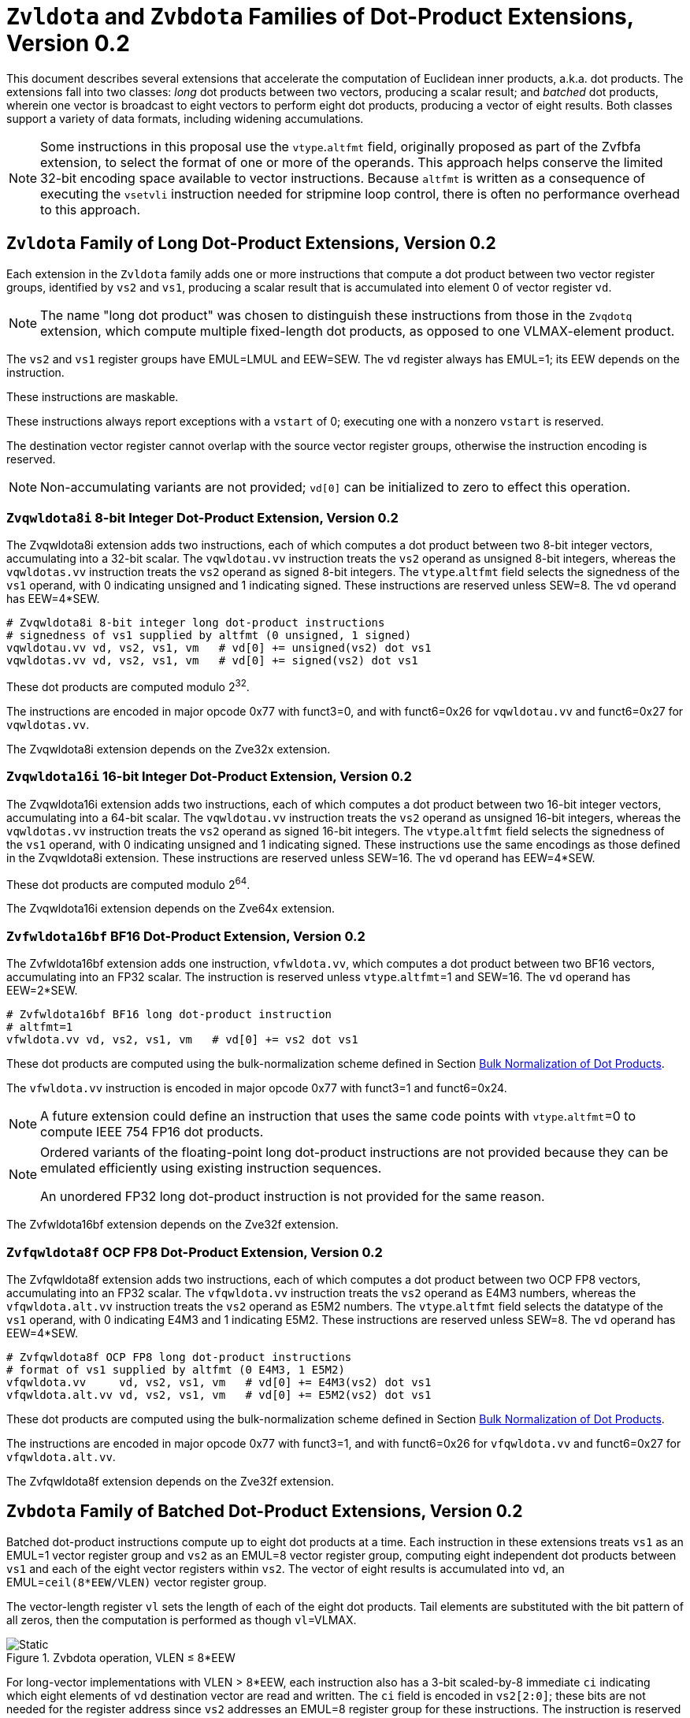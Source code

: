 :le: &#8804;
:ge: &#8805;
:dot-version: 0.2

= `Zvldota` and `Zvbdota` Families of Dot-Product Extensions, Version {dot-version}

This document describes several extensions that accelerate the computation
of Euclidean inner products, a.k.a. dot products.
The extensions fall into two classes: _long_ dot products between two vectors,
producing a scalar result; and _batched_ dot products, wherein one vector is
broadcast to eight vectors to perform eight dot products, producing a vector of
eight results.
Both classes support a variety of data formats, including widening
accumulations.

NOTE: Some instructions in this proposal use the `vtype`.`altfmt` field,
originally proposed as part of the Zvfbfa extension, to select the format
of one or more of the operands.
This approach helps conserve the limited 32-bit encoding space available
to vector instructions.
Because `altfmt` is written as a consequence of executing the `vsetvli`
instruction needed for stripmine loop control, there is often no performance
overhead to this approach.

== `Zvldota` Family of Long Dot-Product Extensions, Version {dot-version}

Each extension in the `Zvldota` family adds one or more instructions that
compute a dot product between two vector register groups, identified by
`vs2` and `vs1`, producing a scalar result that is accumulated into element
0 of vector register `vd`.

NOTE: The name "long dot product" was chosen to distinguish these instructions
from those in the `Zvqdotq` extension, which compute multiple fixed-length
dot products, as opposed to one VLMAX-element product.

The `vs2` and `vs1` register groups have EMUL=LMUL and EEW=SEW.
The `vd` register always has EMUL=1; its EEW depends on the instruction.

These instructions are maskable.

These instructions always report exceptions with a `vstart` of 0;
executing one with a nonzero `vstart` is reserved.

The destination vector register cannot overlap with the source vector register
groups, otherwise the instruction encoding is reserved.

NOTE: Non-accumulating variants are not provided; `vd[0]` can be initialized
to zero to effect this operation.

=== `Zvqwldota8i` 8-bit Integer Dot-Product Extension, Version {dot-version}

The Zvqwldota8i extension adds two instructions, each of which computes a dot
product between two 8-bit integer vectors, accumulating into a 32-bit scalar.
The `vqwldotau.vv` instruction treats the `vs2` operand as unsigned 8-bit
integers, whereas the `vqwldotas.vv` instruction treats the `vs2` operand
as signed 8-bit integers.
The `vtype`.`altfmt` field selects the signedness of the `vs1` operand,
with 0 indicating unsigned and 1 indicating signed.
These instructions are reserved unless SEW=8.
The `vd` operand has EEW=4*SEW.

----
# Zvqwldota8i 8-bit integer long dot-product instructions
# signedness of vs1 supplied by altfmt (0 unsigned, 1 signed)
vqwldotau.vv vd, vs2, vs1, vm   # vd[0] += unsigned(vs2) dot vs1
vqwldotas.vv vd, vs2, vs1, vm   # vd[0] += signed(vs2) dot vs1
----

These dot products are computed modulo 2^32^.

The instructions are encoded in major opcode 0x77 with funct3=0,
and with funct6=0x26 for `vqwldotau.vv` and funct6=0x27 for
`vqwldotas.vv`.

The Zvqwldota8i extension depends on the Zve32x extension.

=== `Zvqwldota16i` 16-bit Integer Dot-Product Extension, Version {dot-version}

The Zvqwldota16i extension adds two instructions, each of which computes a dot
product between two 16-bit integer vectors, accumulating into a 64-bit scalar.
The `vqwldotau.vv` instruction treats the `vs2` operand as unsigned 16-bit
integers, whereas the `vqwldotas.vv` instruction treats the `vs2` operand
as signed 16-bit integers.
The `vtype`.`altfmt` field selects the signedness of the `vs1` operand,
with 0 indicating unsigned and 1 indicating signed.
These instructions use the same encodings as those defined in the Zvqwldota8i
extension.
These instructions are reserved unless SEW=16.
The `vd` operand has EEW=4*SEW.

These dot products are computed modulo 2^64^.

The Zvqwldota16i extension depends on the Zve64x extension.

=== `Zvfwldota16bf` BF16 Dot-Product Extension, Version {dot-version}

The Zvfwldota16bf extension adds one instruction, `vfwldota.vv`, which computes
a dot product between two BF16 vectors, accumulating into an FP32 scalar.
The instruction is reserved unless `vtype`.`altfmt`=1 and SEW=16.
The `vd` operand has EEW=2*SEW.

----
# Zvfwldota16bf BF16 long dot-product instruction
# altfmt=1
vfwldota.vv vd, vs2, vs1, vm   # vd[0] += vs2 dot vs1
----

These dot products are computed using the bulk-normalization scheme defined in
Section <<#DPBulkNorm>>.

The `vfwldota.vv` instruction is encoded in major opcode 0x77 with funct3=1 and funct6=0x24.

NOTE: A future extension could define an instruction that uses the same code
points with `vtype`.`altfmt`=0 to compute IEEE 754 FP16 dot products.

[NOTE]
====
Ordered variants of the floating-point long dot-product instructions are not
provided because they can be emulated efficiently using existing instruction
sequences.

An unordered FP32 long dot-product instruction is not provided for the same
reason.
====

The Zvfwldota16bf extension depends on the Zve32f extension.

=== `Zvfqwldota8f` OCP FP8 Dot-Product Extension, Version {dot-version}

The Zvfqwldota8f extension adds two instructions, each of which computes a dot
product between two OCP FP8 vectors, accumulating into an FP32 scalar.
The `vfqwldota.vv` instruction treats the `vs2` operand as E4M3 numbers,
whereas the `vfqwldota.alt.vv` instruction treats the `vs2` operand
as E5M2 numbers.
The `vtype`.`altfmt` field selects the datatype of the `vs1` operand,
with 0 indicating E4M3 and 1 indicating E5M2.
These instructions are reserved unless SEW=8.
The `vd` operand has EEW=4*SEW.

----
# Zvfqwldota8f OCP FP8 long dot-product instructions
# format of vs1 supplied by altfmt (0 E4M3, 1 E5M2)
vfqwldota.vv     vd, vs2, vs1, vm   # vd[0] += E4M3(vs2) dot vs1
vfqwldota.alt.vv vd, vs2, vs1, vm   # vd[0] += E5M2(vs2) dot vs1
----

These dot products are computed using the bulk-normalization scheme defined in
Section <<#DPBulkNorm>>.

The instructions are encoded in major opcode 0x77 with funct3=1,
and with funct6=0x26 for `vfqwldota.vv` and funct6=0x27 for
`vfqwldota.alt.vv`.

The Zvfqwldota8f extension depends on the Zve32f extension.

== `Zvbdota` Family of Batched Dot-Product Extensions, Version {dot-version}

Batched dot-product instructions compute up to eight dot products at a time.
Each instruction in these extensions treats `vs1` as an EMUL=1 vector register
group and `vs2` as an EMUL=8 vector register group, computing eight independent
dot products between `vs1` and each of the eight vector registers within `vs2`.
The vector of eight results is accumulated into `vd`, an EMUL=`ceil(8*EEW/VLEN)`
vector register group.

The vector-length register `vl` sets the length of each of the eight dot
products.
Tail elements are substituted with the bit pattern of all zeros, then the
computation is performed as though `vl`=VLMAX.

image::bdota-simple.svg[Static, pdfwidth=4in, title="Zvbdota operation, VLEN &#8804; 8*EEW"]

For long-vector implementations with VLEN > 8*EEW, each instruction also has
a 3-bit scaled-by-8 immediate `ci` indicating which eight elements of `vd`
destination vector are read and written.
The `ci` field is encoded in `vs2[2:0]`; these bits are not needed for the
register address since `vs2` addresses an EMUL=8 register group for these
instructions.
The instruction is reserved if `ci` {ge} `VLEN/(8*EEW)`.

NOTE: The ability to use all of `vd` improves the efficiency of register-tiled
matrix multiplication.

image::bdota-ci.svg[Static, pdfwidth=7in, title="Zvbdota operation, VLEN > 8*EEW"]

Each instruction is optionally masked by the `v0` mask register.
If masked and the mask bit corresponding to the destination element in `vd` is clear,
the corresponding dot product is not performed, and the destination element is updated
in accordance with the mask policy in `vtype`.`vma`.

The following pseudocode describes the instructions' operation:

```
for n in [0, 7]
  if (unmasked or mask[ci + n])
    for k in [0, vl-1]
      v[vd][ci + n] += v[vs2 + n][k] * v[vs1][k]
```

The destination vector register group cannot overlap with the source vector
register groups, otherwise the instruction encoding is reserved.

These instructions always report exceptions with a `vstart` of 0;
executing one with a nonzero `vstart` is reserved.

[NOTE]
====
Batched dot-product instructions can be thought of as performing 1x``vl``x8
matrix multiplication.
For `C += A*B`, `vs1` holds one row of A, `vs2` holds eight columns of B, and
`vd` holds one row of C.

These instructions have been architected to minimize the amount of code needed
to handle the various matrix-multiplication fringe cases.
The ability to dynamically control `vl` avoids the need to specially handle
the K-dimension fringe cases when K is not a multiple of VLMAX.
Similarly, the `v0` mask handles the N-dimension fringe cases when N is not
a multiple of 8.
The M dimension has no fringe cases, since these instructions only process one
row of the A matrix at a time.
====

=== `Zvqwbdota8i` 8-bit Integer Batched Dot-Product Extension

The Zvqwbdota8i extension adds instructions that perform batched dot-product
operations on 8-bit integer vectors, accumulating into 32-bit integers.
The `vqwbdotau.vv` instruction treats the `vs2` operand as unsigned 8-bit
integers, whereas the `vqwbdotas.vv` instruction treats the `vs2` operand
as signed 8-bit integers.
The `vtype`.`altfmt` field selects the signedness of the `vs1` operand,
with 0 indicating unsigned and 1 indicating signed.
These instructions are reserved unless SEW=8 and LMUL=1.
The `vs1` and `vs2` operands have EEW=SEW, and the `vd` operand has
EEW=4*SEW.

----
# Zvqwbdota8i 8-bit integer batched dot-product instructions
# signedness of vs1 supplied by altfmt (0 unsigned, 1 signed)
vqwbdotau.vv vd, vs2, vs1, ci, vm   # vs2 unsigned
vqwbdotas.vv vd, vs2, vs1, ci, vm   # vs2 signed
----

Each dot product is computed modulo 2^32^.

The instructions are encoded in major opcode 0x77 with funct3=0,
and with funct6=0x2e for `vqwbdotau.vv` and funct6=0x2f for
`vqwbdotas.vv`.

The Zvqwbdota8i extension depends on the Zve32x extension.

=== `Zvqwbdota16i` 16-bit Integer Batched Dot-Product Extension

The Zvqwbdota16i extension adds instructions that perform batched dot-product
operations on 16-bit integer vectors, accumulating into 64-bit integers.
The `vqwbdotau.vv` instruction treats the `vs2` operand as unsigned 16-bit
integers, whereas the `vqwbdotas.vv` instruction treats the `vs2` operand
as signed 16-bit integers.
The `vtype`.`altfmt` field selects the signedness of the `vs1` operand,
with 0 indicating unsigned and 1 indicating signed.
These instructions use the same encodings as those defined in the Zvqwbdota8i
extension.
These instructions are reserved unless SEW=16 and LMUL=1.
The `vs1` and `vs2` operands have EEW=SEW, and the `vd` operand has
EEW=4*SEW.

Each dot product is computed modulo 2^64^.

The Zvqwbdota16i extension depends on the Zve64x extension.

=== `Zvfwbdota16bf` BF16 Batched Dot-Product Extension

The Zvfwbdota16bf extension adds one instruction, `vfwbdota.vv`, which performs
a batched dot-product operation on BF16 vectors, accumulating into FP32.
The instruction is reserved unless SEW=16, LMUL=1, and `vtype`.`altfmt`=1.
The `vs1` and `vs2` operands have EEW=SEW, and the `vd` operand has
EEW=2*SEW.

----
# Zvfwbdota16bf BF16 batched dot-product instruction
# altfmt=1
vfwbdota.vv vd, vs2, vs1, ci, vm
----

Each dot product is computed using the bulk-normalization scheme defined in
Section <<#DPBulkNorm>>.

The `vfwbdota.vv` instruction is encoded in major opcode 0x77 with funct3=1 and funct6=0x2c.

The Zvfwbdota16bf extension depends on the Zve32f extension.

=== `Zvfqwbdota8f` OCP FP8 Batched Dot-Product Extension

The Zvfqwbdota8f extension adds instructions that perform batched dot-product
operations on 8-bit OCP FP8 vectors, accumulating into FP32.
The `vfqwbdota.vv` instruction treats the `vs2` operand as E4M3 numbers,
whereas the `vfqwbdota.alt.vv` instruction treats the `vs2` operand
as E5M2 numbers.
The `vtype`.`altfmt` field selects the datatype of the `vs1` operand,
with 0 indicating E4M3 and 1 indicating E5M2.
These instructions are reserved unless SEW=8 and LMUL=1.
The `vs1` and `vs2` operands have EEW=SEW, and the `vd` operand has
EEW=4*SEW.

----
# Zvfqwbdota8f OCP FP8 batched dot-product instructions
# format of vs1 supplied by altfmt (0 E4M3, 1 E5M2)
vfqwbdota.vv     vd, vs2, vs1, ci, vm   # vs2 E4M3
vfqwbdota.alt.vv vd, vs2, vs1, ci, vm   # vs2 E5M2
----

Each dot product is computed using the bulk-normalization scheme defined in
Section <<#DPBulkNorm>>.

The instructions are encoded in major opcode 0x77 with funct3=1,
and with funct6=0x2e for `vfqwbdota.vv` and funct6=0x2f for
`vfqwbdota.alt.vv`.

The Zvfqwbdota8f extension depends on the Zve32f extension.

=== `Zvfbdota32f` FP32 Batched Dot-Product Extension

The Zvfbdota32f extension adds one instruction, `vfbdota.vv`, which performs
a batched dot-product operation on FP32 vectors, accumulating into FP32.
The instruction is reserved unless SEW=32 and LMUL=1.
The `vs1`, `vs2`, and `vd` operands all have EEW=SEW.

----
# Zvfbdota32f FP32 batched dot-product instruction
vfbdota.vv vd, vs2, vs1, ci, vm
----

The intermediate FP32 products may either be kept in full precision or may be rounded
to FP32 according to the dynamic rounding mode.
The sum of these dot products and the accumulator must be as though computed by the
`vfredusum.vs` instruction with SEW=32.

NOTE: This formulation allows significant implementation flexibility while being sufficiently
precise to implement SGEMM.

NOTE: The algorithm used by the `vfredusum.vs` offers several implementation
choices.
Implementations are not required to use the same algorithm configuration for
the `vfbdota.vv` instruction as for the `vfredusum.vs` instruction.

The `vfbdota.vv` instruction is encoded in major opcode 0x77 with funct3=1 and funct6=0x2b.

The Zvfbdota32f extension depends on the Zve32f extension.

=== Sample matrix-multiplication code

Following is an optimized inner loop for 8-bit signed integer matrix
multiplication, accumulating into 32-bit integers, for row-major A and C and
column-major B.
To demonstrate use of the `ci` immediate, we assume VLEN {ge} 512, hence `vd`
can hold at least 16 elements of C.
Each loop iteration processes one 15xVLx16 tile, performing 31 unit-stride loads
of length VL, for 7.7 MACCs per loaded element.
For clarity, the loop is not scheduled.

```
loop:
  vsetvli t3, a0, e8alt, m1, ta, ma

  # Load 16 columns of B into v0-v15
  add a6, a3, t1
  vle8.v v0, (a6)
  add a6, a6, a4
  vle8.v v1, (a6)
  add a6, a6, a4
  vle8.v v2, (a6)
  add a6, a6, a4
  vle8.v v3, (a6)
  add a6, a6, a4
  vle8.v v4, (a6)
  add a6, a6, a4
  vle8.v v5, (a6)
  add a6, a6, a4
  vle8.v v6, (a6)
  add a6, a6, a4
  vle8.v v7, (a6)
  add a6, a6, a4
  vle8.v v8, (a6)
  add a6, a6, a4
  vle8.v v9, (a6)
  add a6, a6, a4
  vle8.v v10, (a6)
  add a6, a6, a4
  vle8.v v11, (a6)
  add a6, a6, a4
  vle8.v v12, (a6)
  add a6, a6, a4
  vle8.v v13, (a6)
  add a6, a6, a4
  vle8.v v14, (a6)
  add a6, a6, a4
  vle8.v v15, (a6)

  # Load 1 row of A into v31; macc into v16
  add a6, a1, t1
  vle8.v v31, (a6)
  vqwbdotas.vv v16, v31, v0, 0
  vqwbdotas.vv v16, v31, v8, 8

  # Load 1 row of A into v31; macc into v17
  add a6, a6, a2
  vle8.v v31, (a6)
  vqwbdotas.vv v17, v31, v0, 0
  vqwbdotas.vv v17, v31, v8, 8

  # etc., total of 15 times
  add a6, a6, a2
  vle8.v v31, (a6)
  vqwbdotas.vv v18, v31, v0, 0
  vqwbdotas.vv v18, v31, v8, 8
  add a6, a6, a2
  vle8.v v31, (a6)
  vqwbdotas.vv v19, v31, v0, 0
  vqwbdotas.vv v19, v31, v8, 8
  add a6, a6, a2
  vle8.v v31, (a6)
  vqwbdotas.vv v20, v31, v0, 0
  vqwbdotas.vv v20, v31, v8, 8
  add a6, a6, a2
  vle8.v v31, (a6)
  vqwbdotas.vv v21, v31, v0, 0
  vqwbdotas.vv v21, v31, v8, 8
  add a6, a6, a2
  vle8.v v31, (a6)
  vqwbdotas.vv v22, v31, v0, 0
  vqwbdotas.vv v22, v31, v8, 8
  add a6, a6, a2
  vle8.v v31, (a6)
  vqwbdotas.vv v23, v31, v0, 0
  vqwbdotas.vv v23, v31, v8, 8
  add a6, a6, a2
  vle8.v v31, (a6)
  vqwbdotas.vv v24, v31, v0, 0
  vqwbdotas.vv v24, v31, v8, 8
  add a6, a6, a2
  vle8.v v31, (a6)
  vqwbdotas.vv v25, v31, v0, 0
  vqwbdotas.vv v25, v31, v8, 8
  add a6, a6, a2
  vle8.v v31, (a6)
  vqwbdotas.vv v26, v31, v0, 0
  vqwbdotas.vv v26, v31, v8, 8
  add a6, a6, a2
  vle8.v v31, (a6)
  vqwbdotas.vv v27, v31, v0, 0
  vqwbdotas.vv v27, v31, v8, 8
  add a6, a6, a2
  vle8.v v31, (a6)
  vqwbdotas.vv v28, v31, v0, 0
  vqwbdotas.vv v28, v31, v8, 8
  add a6, a6, a2
  vle8.v v31, (a6)
  vqwbdotas.vv v29, v31, v0, 0
  vqwbdotas.vv v29, v31, v8, 8
  add a6, a6, a2
  vle8.v v31, (a6)
  vqwbdotas.vv v30, v31, v0, 0
  vqwbdotas.vv v30, v31, v8, 8

  # repeat until K dimension exhausted
  sub a0, a0, t3
  add t1, t1, t3
  bnez a0, loop
```

[#DPBulkNorm]
== Bulk Normalization of Dot Products

Some of the dot-product instructions allow the intermediate products to be
bulk-normalized to improve efficiency.
This section describes the algorithm and permissible options.

* Substitute any inactive and tail source elements with the bit pattern
of all zeros, and perform the following steps as though `vl`=VLMAX.

* Perform either of the following actions:

** Compute the exact product of each of the VLMAX multiplicand pairs.
** Partition the VLMAX multiplicand pairs into an implementation-defined
number of equal-sized sets; the elements within each set are not necessarily
consecutive.
Process each of these sets using the <<#RVBNA>>, using an output precision
no less than that specified by the instruction.

* Optionally, convert the resulting floating-point numbers to a precision
no less than that specified by the instruction, rounding to odd as described in
<<#RVBNARTO>>.

* Sum the resulting floating-point numbers and the accumulator input
in a manner consistent with the algorithm used by the `vfredusum.vs`
instruction, rounding to odd as described in <<#RVBNARTO>>, in a precision no
less than the output precision specified by the instruction.

* Convert the scalar result to the instruction's output precision,
rounding to odd as described in <<#RVBNARTO>>.

NOTE: The algorithm used by the `vfredusum.vs` offers several implementation
choices.
Implementations are not required to use the same algorithm configuration for
batched dot products as for the `vfredusum.vs` instruction.

[#RVBNA]
== RISC-V Bulk Normalization Algorithm

This section defines the RISC-V Bulk Normalization Algorithm (RVBNA), a scheme
employed by multiple RISC-V extensions for efficient computation of
floating-point dot products.

A correctly rounded dot product is costly, and many applications do not
require such a degree of accuracy.
RVBNA reduces circuit cost and delay in exchange for a slight reduction in
accuracy using _bulk normalization_, wherein all products are aligned with
respect to a common exponent, called the _maximum reference exponent_, or
`max_exp`.
Aligned products are rounded to an intermediate precision according to round-to-odd (RTO), then summed.
The sum is then rounded to the target precision according to RTO, but unlike
RTO, out-of-range values are rounded to infinity, instead of the largest
representable number.

Formally, bulk normalization is characterized by multiple parameters:

- `p`: the size of each factor's significand (significand product is `2p`-bit wide, signed product is `2p+1`-bit wide)
- `e`: the size of each factor's biased exponent (the bias is `2^(e-1) - 1`)
- `q`: the size of the result's significand
- `f`: the size of the result's biased exponent (the bias is `2^(f-1) - 1`)
- `n`: the number of products accumulated
- `o`: the number of overflow bits
- `g`: the number of guard bits

`o` is defined to accommodate any carry overflow and is defined to be `ceil(log2(n))`.

The number of guard bits, `g`, is defined to be `ceil(log2(n))`.

Note:: It is expected that `n` would be a constant defined by each operation/implementation using RVBNA.
`n` is not expected to depend on a dynamic parameter such as `vl`. Dot product operations are still allowed to use `vl` or any dynamic length parameter but are encouraged to not link this to the bulk normalization parameters (which is similar to assuming identity-value products are injected in place of inactive elements).
`n` may vary depending on the element width (e.g. be different for different values of `SEW`).

Note:: Given the recommendation made on `n`, RVBNA mandates a fixed value of `g` for a given format size.
This reduces the space of possible implementations. An implementation using RVBNA for different formats with different `n` values requires support for multiple values of `g`.
Supporting multiple values of `g` is straightforward: an implementation can build a shared accumulator datapath based on the maximum `g` value: gmax.
Behavior for smaller `g` values would be obtained by OR-reducing both the sticky bits defined by `gmax` and the extra `gmax - g` least significant bits of the aligned products into the least significant accumulator bit. This should not require more than a few extra gates for hardware implementations.

Note:: In its current version, RVBNA is only defined for symmetric products (i.e., both factors have the same `e` and `p`). It could be later extended to asymmetric products (mixed formats) if the need arises.

Informally, RVBNA works as follows:

- Computing maximum exponent `max_exp`:
**** Computing each product and the addend **reference exponent** (details in <<#RVBNAReferenceExponent>>)
**** Computing `max_exp`, the maximum of the **reference exponents**
- Aligning product magnitudes on `max_exp` (2 integer bits and `2*p-2` fractional bits)
**** Each product is extended to `q-1+g` fractional bits (right padding of `(q-1+g) - (2*p-2)` zeros)
**** Each extended product is right shifted by its reference exponent subtracted from `max_exp` (discarded significand bits are OR-reduced with any trailing bits when performing RTO)
- Rounding to odd each aligned product magnitude
- Selecting an accumulator sign `S`, negating the aligned-rounded product(s) whose sign does not match `S`
- Accumulating the rounded products. If the final sum is negative, negate it and negate `S` as well
- Normalizing/Denormalizing the result and round it to odd to binary32 mantissa `M`, computing the result exponent, `E`
- Building output result from `S`, `E`, and `M`

Bulk Normalization is illustrated by Figure <<#RVBNAFig>>. 4 products are aligned.
For the two bottom products, some bits fall under the guard bit limits. For each product those bits are OR-ed into the least significant guard bit.

[#RVBNAFig]
.RISC-V Bulk Normalization Algorithm
image::rvbna.svg[width=80%]


The following is a functional description of bulk normalization:
```
// n is the static dimension of the dot product (a power of two)
// In this specification, the number of guard bits, g, and the number of
// overflow bits, o, are defined as:
// g = o = log2(n)
//
// A[i] and B[i] are IEEE-encoded floating point numbers on (e+p) bits
// (MSB is sign, next e bits are biased exponent, last m bits are the mantissa)
// exponent bias is prodOpBias 
// p = m + 1
// the output is an IEEE-encoded floating-point number on (f+q) bits
// f is the output exponent width and
// q is the size of the output significand (q - 1 is the size of the output mantissa)
BulkNormalizedDotProduct(A[n], B[n]) {
   let maxExp = 0
   let maskExp = (1 << e) - 1 // bitmask for exponent
   let maskMant = (1 << m) - 1 // bitmask for mantissa
   let prodRefExps[n] = {0} // array of product reference exponents
   let prodSigns[n] = {0} // array of product signs
   let prodSigs[n] = {0} // array of significand products

   // boundary for exponent overflow (output format)
   // this is also the output exponent for infinity and NaN
   let overflowExp = (1 << f) - 1


   // predicate output special cases
   // expected Not a Number (NaN) result
   let nanResult = false
   // expected infinite result
   let infiniteResult = false
   // invalid operation flag
   let invalidFlag = false
   // sign of infinite result
   let infiniteSign = 0

    // determining maximum reference exponent
    for i in 0 to n - 1
        // extracting A[i] and B[i]'s encoded exponents
        // (which are also used as reference exponents for product aligment)
        let A_i_exp = (A[i] >> m) & maskExp
        let B_i_exp = (B[i] >> m) & maskExp
        let A_i_mant = (A[i] & maskMant)
        let B_i_mant = (B[i] & maskMant)
        let A_i_sign = (A[i] >> (e + m)) & 0x1
        let B_i_sign = (B[i] >> (e + m)) & 0x1

        prodSigns[i] = A_i_sign ^ B_i_sign

        let A_i_isSub = A_i_exp == 0
        let B_i_isSub = B_i_exp == 0
        let A_i_isZero = (A_i_isSub && A_i_mant == 0)
        let B_i_isZero = (B_i_isSub && B_i_mant == 0)
        let prod_isZero = A_i_isZero || B_i_isZero

        // detecting corner cases
        let A_i_isInf = (A_i_exp == maskExp) && (A_i_mant == 0)
        let B_i_isInf = (B_i_exp == maskExp) && (B_i_mant == 0)
        let A_i_isNaN = (A_i_exp == maskExp) && (A_i_mant != 0)
        let B_i_isNaN = (B_i_exp == maskExp) && (B_i_mant != 0)
        let A_i_isSNaN = A_i_isNaN && (A_i_mant & (1 << (m - 1))) == 0
        let B_i_isSNaN = B_i_isNaN && (B_i_mant & (1 << (m - 1))) == 0

        let invalidProd = (A_i_isInf && B_i_isZero) || (B_i_isInf && A_i_isZero)
        let infiniteProdLHS = (A_i_isInf && !B_i_isNaN  && !B_i_isZero)
        let infiniteProdRHS = (B_i_isInf && !A_i_isNaN  && !A_i_isZero)
        let infiniteProd = infiniteProdLHS || infiniteProdRHS
        let invalidSum = infiniteResult && infiniteProd && (infiniteSign != prodSigns[i])

        infiniteResult ||= infiniteProd
        invalidFlag ||= invalidProd || invalidSum || A_i_isSNaN || B_i_isSNaN
        infiniteSign = infiniteProd ? prodSigns[i] : infiniteSign

        nanResult ||= A_i_isNaN || B_i_isNaN || invalidProd || invalidSum

        let A_i_sig = ((!A_i_isSub) << (p - 1)) | A_i_mant 
        let B_i_sig = ((!B_i_isSub) << (p - 1)) | B_i_mant

        prodSigs[i] =  A_i_sig * B_i_sig

        let A_i_ref_exp = (A_i_isSub ? 1 : A_i_exp)
        let B_i_ref_exp = (B_i_isSub ? 1 : B_i_exp)

        prodRefExps[i] = prod_isZero ? 0 : A_i_ref_exp + B_i_ref_exp

        maxExp = (prodRefExps[i] > maxExp ? prodRefExps[i] : maxExp)
    end for

    
    // early exit for special cases
    if (nanResult) {
        if (invalidFlag) {
            raise invalid flag
        }
        // canonical quiet NaN
        return (overflowExp << (q - 1)) | (1 << (q - 2))
    } else if (infiniteResult) {
        return (infiniteSign << (q + f - 1)) | (overflowExp << (q - 1))
    }

    let alignedProducts[n] = {0}
    // aligning products
    for i in 0 to n - 1
        let alignShift = maxExp - prodRefExps[i]

        // aligning i-th product
        let padRight = q + 1 + g - (2 * p)
        alignedProducts[i] = (prodSigs[i] << padRight) >> alignShift

        // evaluating values of discarded bits
        // a mask is built to extract the discarded bits
        // - mask=0 if alignShift is <= q+1+g-2*p
        // - mask=(1 << (2*p)) - 1 if alignShift=q+1+g
        let discardedMask = ((1 << (2*p)) - 1) >> (q + 1 + g - alignShift)
        let discardedBits = prodSigs[i] & discardedMask
        let jam = (alignShift >= (q+1+g) ? prodSigs[i] : discardedBits) != 0

        alignedProducts[i] |= (jam ? 1 : 0) // rounding to odd aligned product
    end for

    // accumulating products
    let accumulator = 0
    for i in 0 to n - 1
        accumulator += prodSigns[i] ? -alignedProducts[i] : alignedProducts[i]
    end for

    // computing accumulator absolute value and normalizing it
    let accSign = accumulator < 0
    let accAbs = accSign ? -accumulator : accumulator;
    let lzc = LZC(accAbs) // leading zero count assuming g + q + 1 + o width

    let resExp = accumulator == 0 ? 0 : ((maxExp + o + 1 - lzc) - prodOpBias)
    let unroundedSig = (accAbs << lzc) >> (g + o + 1)
    let rawJamMask = (1 << (g + o + 1)) - 1
    let jamMask = (rawJamMask >> (lzc > (g + o + 1) ? 0 : (g + o + 1 - lzc)))

    let jamSig = ((accAbs << lzc) & jamMask) != 0
    let roundedSig = unroundedSig | (jamSig ? 1 : 0)

    if (accAbs == 0) {
        // a zero result is always +0
        return 0
    } else if (resExp >= overflowExp) {
        // overflow
        raise overflow flag
        return (accSign << (q + f - 1)) | overflowExp << (q - 1)
    } else if (resExp >= 1) {
        // normal output
        let roundedMant = roundedSig & ((1 << (q - 1)) - 1)
        return (accSign << (q + f - 1)) | (resExp << (q - 1)) | roundedMant
    } else {
        if (resExp < -(q - 1)) {
            return (accSign << (q + f - 1)) | (accAbs != 0 ? 1 : 0)
        } else {
            // denormalization and final round-to-odd
            // (of bits discarded during denormalization)
            let denormalizedSig = accAbs >> (q - 1 + resExp)
            let discardedMask = ((1 << (q - 1)) - 1) >> (q - 1 + resExp)
            let discardedBits = accAbs & discardedMask
            let forceLSB =  (discardedBits != 0 ? 1 : 0)
            return (accSign << (q + f - 1)) | denormalizedSig | forceLSB
        }
    }
}
```

Note:: In the current specification the most significant bit of the max product has a weight of `max_exp + 1`, which means that there are `q-2+g` fractional bits in the max product. `g` could be increased to `ceil(log2(n)) + 1` to ensure the number of fractional bits is at least `q-1` (identical to the output format). Numerical impacts of the value of `g` have not been evaluated. 

Note:: Any one of the `2*p` bits of the max product can be the leading bit due to leading zeros in subnormal inputs. It is also possible for the maximum product to have more leading zeros than the other products (including when product alignment is taken into account). This is discussed in more detailed in the next section <<#RVBNAReferenceExponent>>.

Note:: The RVBNA pseudocode assumes that operands are IEEE encoded, but this is not actually a requirement of RVBNA.
The pseudocode can easily be generalized to other floating-point encodings (e.g. Open Compute OFP formats).
The actual requirement is to used biased exponent to compute the reference exponent and not real exponent (in particular because we want to avoid normalizing subnormal operands before computing the reference exponent).
The significand also need to be materialized correctly for the product (including possible implicit digit(s)).

[#RVBNAReferenceExponent]
==== Reference Exponent

The **reference exponent** is a proxy to the product exponent used to determine the largest product and to align the smaller products with respect to it.


The **reference exponent** of a product is evaluated as the sum of the factors' biased exponents.
If a non-zero factor is subnormal then biased `emin_normal` (`=1`) is used as its biased exponent, for purposes of computing the **reference exponent**.

Note:: the minimal reference exponent for a non-zero product is `2` (`emin_normal + emin_normal`).

If a product operand is zero then the product exponent is set to a value which ensures that every non-zero product is considered greater than every zero product when determining the maximum product. A zero product should not force any loss of accuracy on non-zero products.

Note:: for a dot product where the left hand side vector and the right hand side vector have different formats then the bias used for the exponent may differ.
This bias has no impact on the difference between the **reference exponents**.

Note:: The **reference exponent** may differ from the product exponent (with the latter being defined as the exponent of the leading non-zero digit of the product). For example it does not take into account the actual number of leading zeros of the product (which can be large if at least one of the operand is subnormal). This simplification implies that the `max_exp` used to align products may not actually be that close to the real exponent of the maximum product and the maximum product could even be different from the one that set `max_exp`. Using the reference exponent rather the real exponent simplifies the product exponent evaluation and comparison logic.





=== Rounding modes

For floating-point dot product operations, RVBNA only supports rounding-to-odd (RTO) with some specificites (see <<#RVBNARTO>>).

For floating-point multiply operations, RVBNA supports all the rounding modes mandated by RISC-V **F** extension.

For integer operations, no rounding is required.

[#RVBNARTO]
=== Rounding to Odd behavior in dot product mode

Rounding to odd (RTO) is not part of the IEEE-754 standard (at least not until and including revision 2019).

The version used for the dot product operation admits two divergences with the generally accepted definition:

- When overflowing, an infinity result is returned (rather than the largest magnitude normal number) see <<#RVBNAOverflow>>
- A zero result is always positive (+0) whatever the sign of the actual zero term(s) of the dot product sum


=== Support for subnormal numbers

RVBNA supports subnormal values for both inputs and outputs:

- the subnormal inputs are not normalized before or after the product
- the biased subnormal input exponent is fixed to `emin_normal` for each subnormal operand when computing the product reference exponent (used to evaluate `max_exp` and shift amounts)
- the result is denormalized before the final round-to-odd is applied.

=== Behavior on floating-point zeros

If the result of a dot product operation is zero, then `+0` is returned, even if `-0` would have been returned under IEEE 754 arithmetic.

=== IEEE flags

Under RVBNA, only the invalid operation and overflow exceptions can be raised.

==== Invalid operation

The invalid operation flag must be raised if at least one of the following conditions is met:

- Any of the operands is a signaling NaN
- At least one of the following conditions:
**** there are at least two products that are infinites with opposite sign.
**** there is at least one product between a zero and an infinity.

// comment to force next notes to be left aligned
Note:: A product is said to be infinite when it is the product between an infinity and a non-zero finite number.

Note:: The invalid exception flag can be raised even if one of the operands is a quiet NaN (for example with `inf - inf + qNaN`, or `inf * 0 + qNaN`)


[#RVBNAOverflow]
==== Overflow

The overflow flag is raised according to the IEEE-754 definition:

> The overflow exception shall be signaled if and only if the destination format’s largest finite number is exceeded in magnitude by what would have been the rounded floating-point result were the exponent range unbounded.

The result returned in case of an overflow is infinity with the sign of the result with unbounded exponent. This diverges from a generally accepted definition of RTO (which rounds values exceeding the largest finite value to that extremum).

Note:: In rounding-to-odd (RTO), it is equivalent to detect overflow before or after rounding as RTO rounding cannot make the significand overflow and force a late exponent change. This applies whatever the choice for the result returned in case of overflow.
